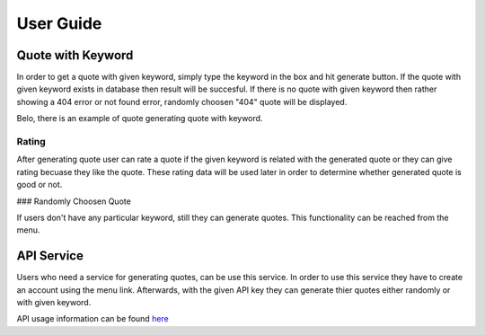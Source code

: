 User Guide
==========

Quote with Keyword
~~~~~~~~~~~~~~~~~~

In order to get a quote with given keyword, simply type the keyword in
the box and hit generate button. If the quote with given keyword exists
in database then result will be succesful. If there is no quote with
given keyword then rather showing a 404 error or not found error,
randomly choosen "404" quote will be displayed.

Belo, there is an example of quote generating quote with keyword.

|itucsdb1741.png|

Rating
^^^^^^

After generating quote user can rate a quote if the given keyword is
related with the generated quote or they can give rating becuase they
like the quote. These rating data will be used later in order to
determine whether generated quote is good or not.

### Randomly Choosen Quote

If users don't have any particular keyword, still they can generate
quotes. This functionality can be reached from the menu.

|foto1.png|

API Service
~~~~~~~~~~~

Users who need a service for generating quotes, can be use this service.
In order to use this service they have to create an account using the
menu link. Afterwards, with the given API key they can generate thier
quotes either randomly or with given keyword.

API usage information can be found `here`_

.. _here: https://github.com/mhmmtucan/itucsdb1741

.. |itucsdb1741.png| image:: https://s20.postimg.org/b5nya78od/itucsdb1741.png
   :target: https://postimg.org/image/siy8p23zd/
.. |foto1.png| image:: https://s20.postimg.org/xet58e68d/foto1.png
   :target: https://postimg.org/image/va8s7b4ll/

